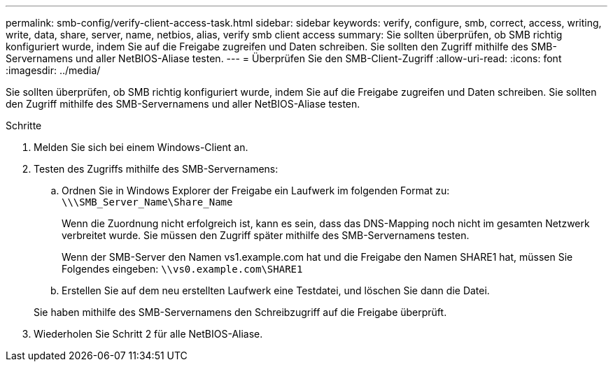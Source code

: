 ---
permalink: smb-config/verify-client-access-task.html 
sidebar: sidebar 
keywords: verify, configure, smb, correct, access, writing, write, data, share, server, name, netbios, alias, verify smb client access 
summary: Sie sollten überprüfen, ob SMB richtig konfiguriert wurde, indem Sie auf die Freigabe zugreifen und Daten schreiben. Sie sollten den Zugriff mithilfe des SMB-Servernamens und aller NetBIOS-Aliase testen. 
---
= Überprüfen Sie den SMB-Client-Zugriff
:allow-uri-read: 
:icons: font
:imagesdir: ../media/


[role="lead"]
Sie sollten überprüfen, ob SMB richtig konfiguriert wurde, indem Sie auf die Freigabe zugreifen und Daten schreiben. Sie sollten den Zugriff mithilfe des SMB-Servernamens und aller NetBIOS-Aliase testen.

.Schritte
. Melden Sie sich bei einem Windows-Client an.
. Testen des Zugriffs mithilfe des SMB-Servernamens:
+
.. Ordnen Sie in Windows Explorer der Freigabe ein Laufwerk im folgenden Format zu: `\⁠\\SMB_Server_Name\Share_Name`
+
Wenn die Zuordnung nicht erfolgreich ist, kann es sein, dass das DNS-Mapping noch nicht im gesamten Netzwerk verbreitet wurde. Sie müssen den Zugriff später mithilfe des SMB-Servernamens testen.

+
Wenn der SMB-Server den Namen vs1.example.com hat und die Freigabe den Namen SHARE1 hat, müssen Sie Folgendes eingeben: `\⁠\vs0.example.com\SHARE1`

.. Erstellen Sie auf dem neu erstellten Laufwerk eine Testdatei, und löschen Sie dann die Datei.


+
Sie haben mithilfe des SMB-Servernamens den Schreibzugriff auf die Freigabe überprüft.

. Wiederholen Sie Schritt 2 für alle NetBIOS-Aliase.

